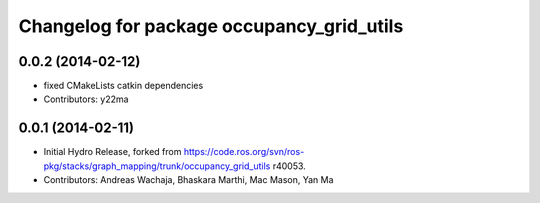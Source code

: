 ^^^^^^^^^^^^^^^^^^^^^^^^^^^^^^^^^^^^^^^^^^
Changelog for package occupancy_grid_utils
^^^^^^^^^^^^^^^^^^^^^^^^^^^^^^^^^^^^^^^^^^

0.0.2 (2014-02-12)
------------------
* fixed CMakeLists catkin dependencies
* Contributors: y22ma

0.0.1 (2014-02-11)
------------------
* Initial Hydro Release, forked from https://code.ros.org/svn/ros-pkg/stacks/graph_mapping/trunk/occupancy_grid_utils r40053.
* Contributors: Andreas Wachaja, Bhaskara Marthi, Mac Mason, Yan Ma
